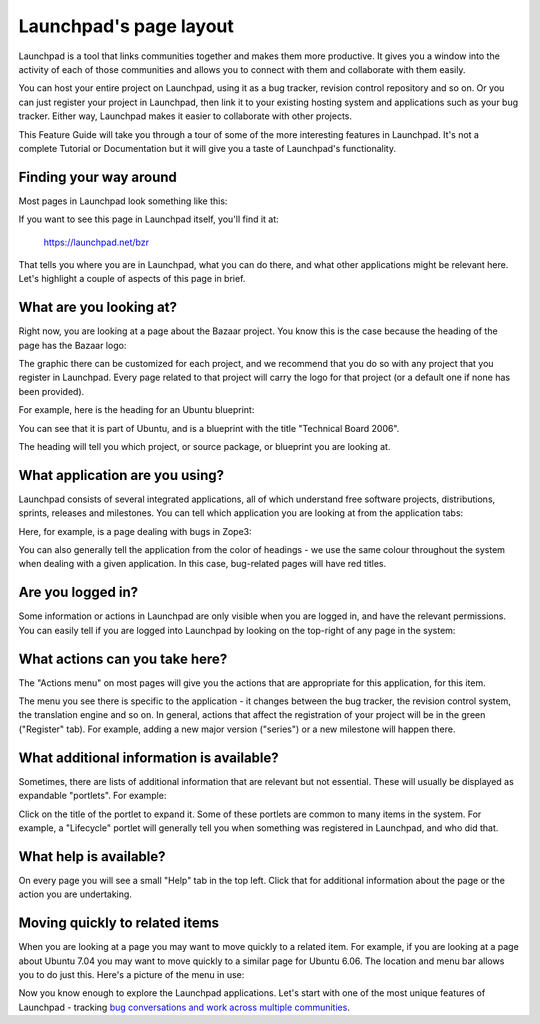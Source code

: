 Launchpad's page layout
=======================

Launchpad is a tool that links communities together and makes them more
productive. It gives you a window into the activity of each of those
communities and allows you to connect with them and collaborate with
them easily.

You can host your entire project on Launchpad, using it as a bug
tracker, revision control repository and so on. Or you can just register
your project in Launchpad, then link it to your existing hosting system
and applications such as your bug tracker. Either way, Launchpad makes
it easier to collaborate with other projects.

This Feature Guide will take you through a tour of some of the more
interesting features in Launchpad. It's not a complete Tutorial or
Documentation but it will give you a taste of Launchpad's functionality.

Finding your way around
-----------------------

Most pages in Launchpad look something like this:

If you want to see this page in Launchpad itself, you'll find it at:

    https://launchpad.net/bzr

That tells you where you are in Launchpad, what you can do there, and
what other applications might be relevant here. Let's highlight a couple
of aspects of this page in brief.

What are you looking at?
------------------------

Right now, you are looking at a page about the Bazaar project. You know
this is the case because the heading of the page has the Bazaar logo:

The graphic there can be customized for each project, and we recommend
that you do so with any project that you register in Launchpad. Every
page related to that project will carry the logo for that project (or a
default one if none has been provided).

For example, here is the heading for an Ubuntu blueprint:

You can see that it is part of Ubuntu, and is a blueprint with the title
"Technical Board 2006".

The heading will tell you which project, or source package, or blueprint
you are looking at.

What application are you using?
-------------------------------

Launchpad consists of several integrated applications, all of which
understand free software projects, distributions, sprints, releases and
milestones. You can tell which application you are looking at from the
application tabs:

Here, for example, is a page dealing with bugs in Zope3:

You can also generally tell the application from the color of headings -
we use the same colour throughout the system when dealing with a given
application. In this case, bug-related pages will have red titles.

Are you logged in?
------------------

Some information or actions in Launchpad are only visible when you are
logged in, and have the relevant permissions. You can easily tell if you
are logged into Launchpad by looking on the top-right of any page in the
system:

What actions can you take here?
-------------------------------

The "Actions menu" on most pages will give you the actions that are
appropriate for this application, for this item.

The menu you see there is specific to the application - it changes
between the bug tracker, the revision control system, the translation
engine and so on. In general, actions that affect the registration of
your project will be in the green ("Register" tab). For example, adding
a new major version ("series") or a new milestone will happen there.

What additional information is available?
-----------------------------------------

Sometimes, there are lists of additional information that are relevant
but not essential. These will usually be displayed as expandable
"portlets". For example:

Click on the title of the portlet to expand it. Some of these portlets
are common to many items in the system. For example, a "Lifecycle"
portlet will generally tell you when something was registered in
Launchpad, and who did that.

What help is available?
-----------------------

On every page you will see a small "Help" tab in the top left. Click
that for additional information about the page or the action you are
undertaking.

Moving quickly to related items
-------------------------------

When you are looking at a page you may want to move quickly to a related
item. For example, if you are looking at a page about Ubuntu 7.04 you
may want to move quickly to a similar page for Ubuntu 6.06. The location
and menu bar allows you to do just this. Here's a picture of the menu in
use:

Now you know enough to explore the Launchpad applications. Let's start
with one of the most unique features of Launchpad - tracking `bug
conversations and work across multiple
communities <FeatureHighlights/MultiProjectBugs>`__.